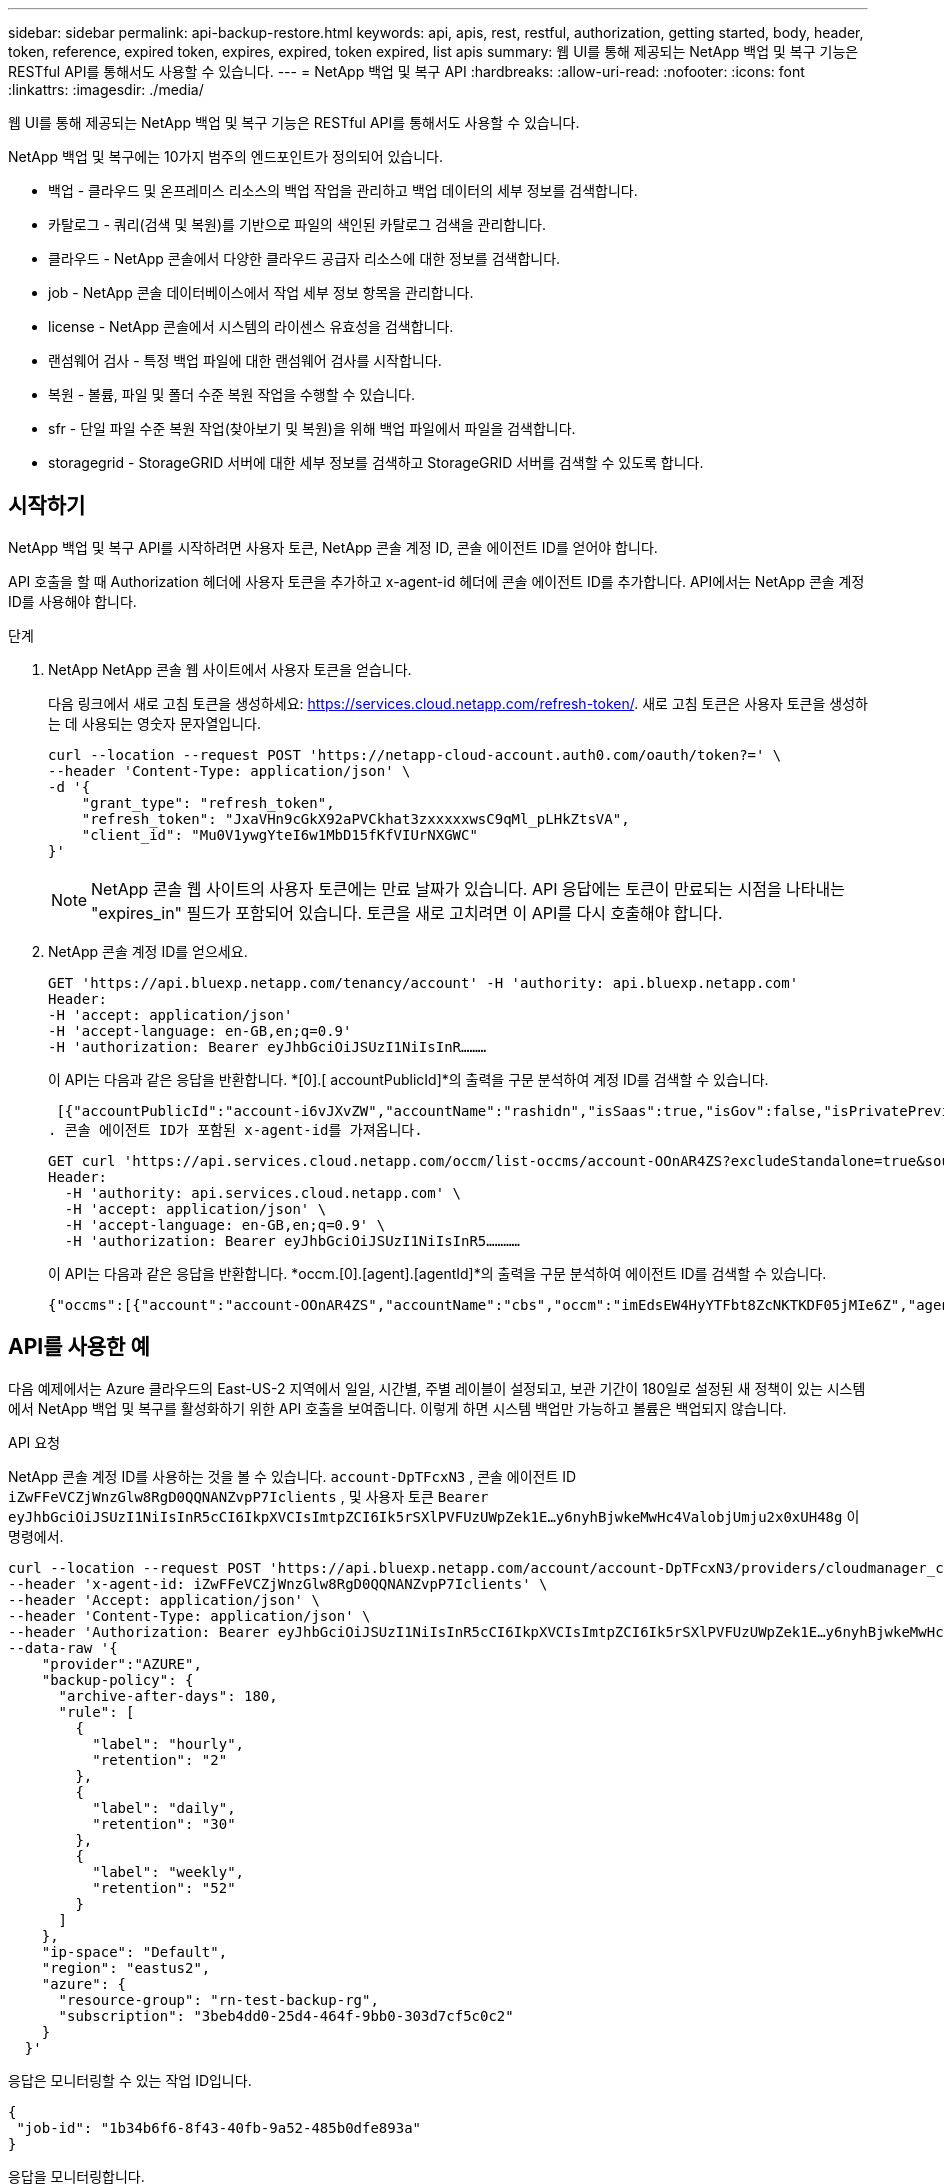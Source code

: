 ---
sidebar: sidebar 
permalink: api-backup-restore.html 
keywords: api, apis, rest, restful, authorization, getting started, body, header, token, reference, expired token, expires, expired, token expired, list apis 
summary: 웹 UI를 통해 제공되는 NetApp 백업 및 복구 기능은 RESTful API를 통해서도 사용할 수 있습니다. 
---
= NetApp 백업 및 복구 API
:hardbreaks:
:allow-uri-read: 
:nofooter: 
:icons: font
:linkattrs: 
:imagesdir: ./media/


[role="lead"]
웹 UI를 통해 제공되는 NetApp 백업 및 복구 기능은 RESTful API를 통해서도 사용할 수 있습니다.

NetApp 백업 및 복구에는 10가지 범주의 엔드포인트가 정의되어 있습니다.

* 백업 - 클라우드 및 온프레미스 리소스의 백업 작업을 관리하고 백업 데이터의 세부 정보를 검색합니다.
* 카탈로그 - 쿼리(검색 및 복원)를 기반으로 파일의 색인된 카탈로그 검색을 관리합니다.
* 클라우드 - NetApp 콘솔에서 다양한 클라우드 공급자 리소스에 대한 정보를 검색합니다.
* job - NetApp 콘솔 데이터베이스에서 작업 세부 정보 항목을 관리합니다.
* license - NetApp 콘솔에서 시스템의 라이센스 유효성을 검색합니다.
* 랜섬웨어 검사 - 특정 백업 파일에 대한 랜섬웨어 검사를 시작합니다.
* 복원 - 볼륨, 파일 및 폴더 수준 복원 작업을 수행할 수 있습니다.
* sfr - 단일 파일 수준 복원 작업(찾아보기 및 복원)을 위해 백업 파일에서 파일을 검색합니다.
* storagegrid - StorageGRID 서버에 대한 세부 정보를 검색하고 StorageGRID 서버를 검색할 수 있도록 합니다.




== 시작하기

NetApp 백업 및 복구 API를 시작하려면 사용자 토큰, NetApp 콘솔 계정 ID, 콘솔 에이전트 ID를 얻어야 합니다.

API 호출을 할 때 Authorization 헤더에 사용자 토큰을 추가하고 x-agent-id 헤더에 콘솔 에이전트 ID를 추가합니다.  API에서는 NetApp 콘솔 계정 ID를 사용해야 합니다.

.단계
. NetApp NetApp 콘솔 웹 사이트에서 사용자 토큰을 얻습니다.
+
다음 링크에서 새로 고침 토큰을 생성하세요: https://services.cloud.netapp.com/refresh-token/.  새로 고침 토큰은 사용자 토큰을 생성하는 데 사용되는 영숫자 문자열입니다.

+
[source, http]
----
curl --location --request POST 'https://netapp-cloud-account.auth0.com/oauth/token?=' \
--header 'Content-Type: application/json' \
-d '{
    "grant_type": "refresh_token",
    "refresh_token": "JxaVHn9cGkX92aPVCkhat3zxxxxxwsC9qMl_pLHkZtsVA",
    "client_id": "Mu0V1ywgYteI6w1MbD15fKfVIUrNXGWC"
}'
----
+

NOTE: NetApp 콘솔 웹 사이트의 사용자 토큰에는 만료 날짜가 있습니다.  API 응답에는 토큰이 만료되는 시점을 나타내는 "expires_in" 필드가 포함되어 있습니다.  토큰을 새로 고치려면 이 API를 다시 호출해야 합니다.

. NetApp 콘솔 계정 ID를 얻으세요.
+
[source, http]
----
GET 'https://api.bluexp.netapp.com/tenancy/account' -H 'authority: api.bluexp.netapp.com'
Header:
-H 'accept: application/json'
-H 'accept-language: en-GB,en;q=0.9'
-H 'authorization: Bearer eyJhbGciOiJSUzI1NiIsInR………
----
+
이 API는 다음과 같은 응답을 반환합니다. *[0].[ accountPublicId]*의 출력을 구문 분석하여 계정 ID를 검색할 수 있습니다.

+
 [{"accountPublicId":"account-i6vJXvZW","accountName":"rashidn","isSaas":true,"isGov":false,"isPrivatePreviewEnabled":false,"is3rdPartyServicesEnabled":false,"accountSerial":"96064469711530003565","userRole":"Role-1"}………
. 콘솔 에이전트 ID가 포함된 x-agent-id를 가져옵니다.
+
[source, http]
----
GET curl 'https://api.services.cloud.netapp.com/occm/list-occms/account-OOnAR4ZS?excludeStandalone=true&source=saas' \
Header:
  -H 'authority: api.services.cloud.netapp.com' \
  -H 'accept: application/json' \
  -H 'accept-language: en-GB,en;q=0.9' \
  -H 'authorization: Bearer eyJhbGciOiJSUzI1NiIsInR5…………
----
+
이 API는 다음과 같은 응답을 반환합니다. *occm.[0].[agent].[agentId]*의 출력을 구문 분석하여 에이전트 ID를 검색할 수 있습니다.

+
 {"occms":[{"account":"account-OOnAR4ZS","accountName":"cbs","occm":"imEdsEW4HyYTFbt8ZcNKTKDF05jMIe6Z","agentId":"imEdsEW4HyYTFbt8ZcNKTKDF05jMIe6Z","status":"ready","occmName":"cbsgcpdevcntsg-asia","primaryCallbackUri":"http://34.93.197.21","manualOverrideUris":[],"automaticCallbackUris":["http://34.93.197.21","http://34.93.197.21/occmui","https://34.93.197.21","https://34.93.197.21/occmui","http://10.138.0.16","http://10.138.0.16/occmui","https://10.138.0.16","https://10.138.0.16/occmui","http://localhost","http://localhost/occmui","http://localhost:1337","http://localhost:1337/occmui","https://localhost","https://localhost/occmui","https://localhost:1337","https://localhost:1337/occmui"],"createDate":"1652120369286","agent":{"useDockerInfra":true,"network":"default","name":"cbsgcpdevcntsg-asia","agentId":"imEdsEW4HyYTFbt8ZcNKTKDF05jMIe6Zclients","provider":"gcp","systemId":"a3aa3578-bfee-4d16-9e10-




== API를 사용한 예

다음 예제에서는 Azure 클라우드의 East-US-2 지역에서 일일, 시간별, 주별 레이블이 설정되고, 보관 기간이 180일로 설정된 새 정책이 있는 시스템에서 NetApp 백업 및 복구를 활성화하기 위한 API 호출을 보여줍니다.  이렇게 하면 시스템 백업만 가능하고 볼륨은 백업되지 않습니다.

.API 요청
NetApp 콘솔 계정 ID를 사용하는 것을 볼 수 있습니다. `account-DpTFcxN3` , 콘솔 에이전트 ID `iZwFFeVCZjWnzGlw8RgD0QQNANZvpP7Iclients` , 및 사용자 토큰 `Bearer eyJhbGciOiJSUzI1NiIsInR5cCI6IkpXVCIsImtpZCI6Ik5rSXlPVFUzUWpZek1E…y6nyhBjwkeMwHc4ValobjUmju2x0xUH48g` 이 명령에서.

[source, http]
----
curl --location --request POST 'https://api.bluexp.netapp.com/account/account-DpTFcxN3/providers/cloudmanager_cbs/api/v3/backup/working-environment/VsaWorkingEnvironment-99hPYEgk' \
--header 'x-agent-id: iZwFFeVCZjWnzGlw8RgD0QQNANZvpP7Iclients' \
--header 'Accept: application/json' \
--header 'Content-Type: application/json' \
--header 'Authorization: Bearer eyJhbGciOiJSUzI1NiIsInR5cCI6IkpXVCIsImtpZCI6Ik5rSXlPVFUzUWpZek1E…y6nyhBjwkeMwHc4ValobjUmju2x0xUH48g' \
--data-raw '{
    "provider":"AZURE",
    "backup-policy": {
      "archive-after-days": 180,
      "rule": [
        {
          "label": "hourly",
          "retention": "2"
        },
        {
          "label": "daily",
          "retention": "30"
        },
        {
          "label": "weekly",
          "retention": "52"
        }
      ]
    },
    "ip-space": "Default",
    "region": "eastus2",
    "azure": {
      "resource-group": "rn-test-backup-rg",
      "subscription": "3beb4dd0-25d4-464f-9bb0-303d7cf5c0c2"
    }
  }'
----
.응답은 모니터링할 수 있는 작업 ID입니다.
[source, text]
----
{
 "job-id": "1b34b6f6-8f43-40fb-9a52-485b0dfe893a"
}
----
.응답을 모니터링합니다.
[source, http]
----
curl --location --request GET 'https://api.bluexp.netapp.com/account/account-DpTFcxN3/providers/cloudmanager_cbs/api/v1/job/1b34b6f6-8f43-40fb-9a52-485b0dfe893a' \
--header 'x-agent-id: iZwFFeVCZjWnzGlw8RgD0QQNANZvpP7Iclients' \
--header 'Accept: application/json' \
--header 'Content-Type: application/json' \
--header 'Authorization: Bearer eyJhbGciOiJSUzI1NiIsInR5cCI6IkpXVCIsImtpZCI6Ik5rSXlPVFUzUWpZek1E…hE9ss2NubK6wZRHUdSaORI7JvcOorUhJ8srqdiUiW6MvuGIFAQIh668of2M3dLbhVDBe8BBMtsa939UGnJx7Qz6Eg'
----
.응답.
[source, text]
----
{
    "job": [
        {
            "id": "1b34b6f6-8f43-40fb-9a52-485b0dfe893a",
            "type": "backup-working-environment",
            "status": "PENDING",
            "error": "",
            "time": 1651852160000
        }
    ]
}
----
."상태"가 "완료"가 될 때까지 모니터링합니다.
[source, text]
----
{
    "job": [
        {
            "id": "1b34b6f6-8f43-40fb-9a52-485b0dfe893a",
            "type": "backup-working-environment",
            "status": "COMPLETED",
            "error": "",
            "time": 1651852160000
        }
    ]
}
----


== API 참조

각 NetApp 백업 및 복구 API에 대한 설명서는 다음에서 제공됩니다. https://docs.netapp.com/us-en/console-automation/cbs/overview.html["NetApp 콘솔 자동화"^] .
